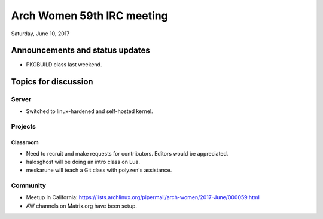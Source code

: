 Arch Women 59th IRC meeting
===========================

Saturday, June 10, 2017

Announcements and status updates
--------------------------------

* PKGBUILD class last weekend.

Topics for discussion
---------------------

Server
^^^^^^

* Switched to linux-hardened and self-hosted kernel.

Projects
^^^^^^^^

Classroom
"""""""""

* Need to recruit and make requests for contributors. Editors would be
  appreciated.

* halosghost will be doing an intro class on Lua.

* meskarune will teach a Git class with polyzen's assistance.

Community
^^^^^^^^^

* Meetup in California:
  https://lists.archlinux.org/pipermail/arch-women/2017-June/000059.html

* AW channels on Matrix.org have been setup.
